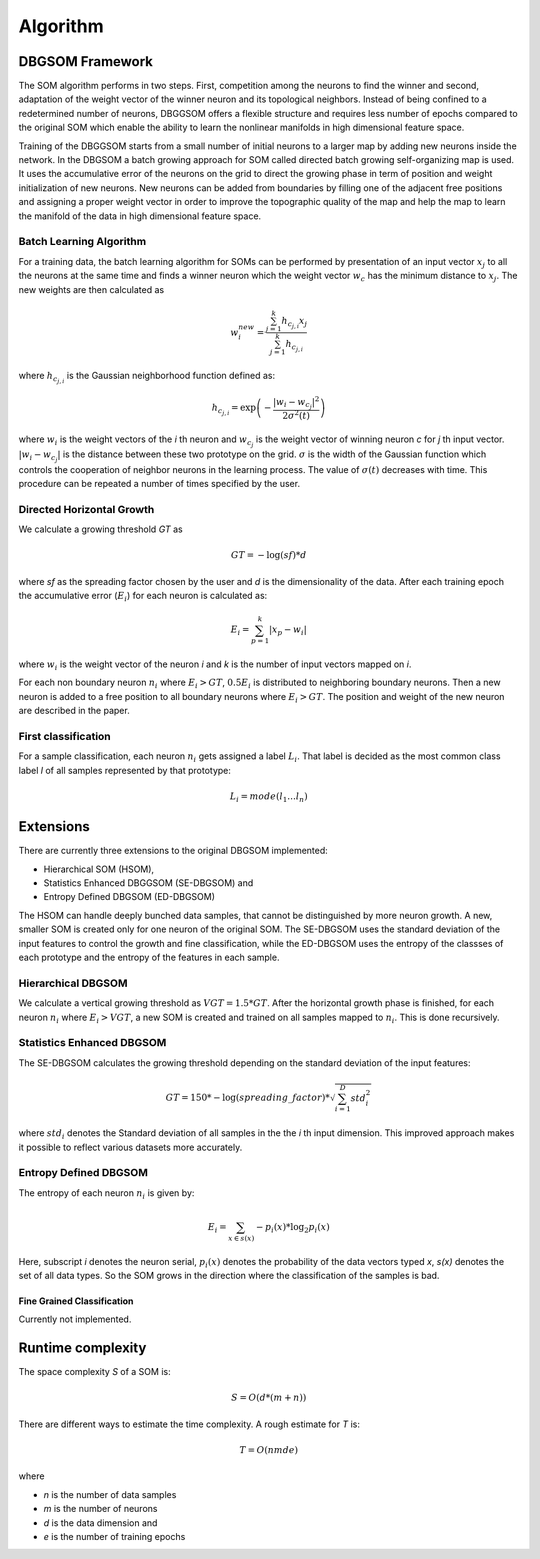 Algorithm
=========

DBGSOM Framework
--------------------

The SOM algorithm performs in two steps. First, competition among the neurons to find the winner and second, adaptation of the weight vector of the winner neuron and its topological neighbors. Instead of being confined to a redetermined number of neurons, DBGGSOM offers a flexible structure and requires less number of epochs compared to the original SOM which enable the ability to learn the nonlinear manifolds in high dimensional feature space.

Training of the DBGGSOM starts from a small number of initial neurons to a larger map by adding new neurons inside the network. In the DBGSOM a batch growing approach for SOM called directed batch growing self-organizing map is used. It uses the accumulative error of the neurons on the grid to direct the growing phase in term of position and weight initialization of new neurons. New neurons can be added from boundaries by filling one of the adjacent free positions and assigning a proper weight vector in order to improve the topographic quality of the map and help the map to learn the manifold of the data in high dimensional feature space.

Batch Learning Algorithm
************************

For a training data, the batch learning algorithm for SOMs can be performed by presentation of an input vector :math:`x_j` to all the neurons at the same time and finds a winner neuron which the weight vector :math:`w_c` has the minimum distance to :math:`x_j`. The new weights are then calculated as

.. math::
    w_i^{new} = \frac{\sum_{j=1}^{k}h_{c_{j, i}} x_j}{\sum_{j=1}^{k}h_{c_{j, i}}}

where :math:`h_{c_{j, i}}` is the Gaussian neighborhood function defined as:

.. math::
    h_{c_{j, i}} = \exp \left(- \frac{{\lvert w_i - w_{c_j} \rvert}^2}{2{\sigma}^2(t)}\right)

where :math:`w_i` is the weight vectors of the `i` th neuron and :math:`w_{c_j}` is the weight vector of winning neuron `c` for `j` th input vector. :math:`\lvert w_i - w_{c_j} \rvert` is the distance between these two prototype on the grid. :math:`\sigma` is the width of the Gaussian function which controls the cooperation of neighbor neurons in the learning process. The value of :math:`\sigma(t)` decreases with time. This procedure can be repeated a number of times specified
by the user.

Directed Horizontal Growth
**************************

We calculate a growing threshold `GT` as 

.. math::
    GT = -\log(sf) * d

where `sf` as the spreading factor chosen by the user and `d` is the dimensionality of the data. After each training epoch the accumulative error (:math:`E_i`) for each neuron is calculated as:

.. math::
    E_i = \sum_{p=1}^k \lvert x_p - w_i \rvert

where :math:`w_i` is the weight vector of the neuron `i` and `k` is the number of input vectors mapped on `i`. 

For each non boundary neuron :math:`n_i` where :math:`E_i > GT`, :math:`0.5 E_i` is distributed to neighboring boundary neurons. Then a new neuron is added to a free position to all boundary neurons where :math:`E_i > GT`. The position and weight of the new neuron are described in the paper.

First classification
********************

For a sample classification, each neuron :math:`n_i` gets assigned a label :math:`L_i`. That label is decided as the most common class label `l` of all samples represented by that prototype: 

.. math::
    L_i = mode(l_1 \ldots l_n)

Extensions
----------

There are currently three extensions to the original DBGSOM implemented: 

- Hierarchical SOM (HSOM), 
- Statistics Enhanced DBGGSOM (SE-DBGSOM) and
- Entropy Defined DBGSOM (ED-DBGSOM)

The HSOM can handle deeply bunched data samples, that cannot be distinguished by more neuron growth. A new, smaller SOM is created only for one neuron of the original SOM. The SE-DBGSOM uses the standard deviation of the input features to control the growth and fine classification, while the ED-DBGSOM uses the entropy of the classses of each prototype and the entropy of the features in each sample.

Hierarchical DBGSOM
*******************
We calculate a vertical growing threshold as :math:`VGT = 1.5 * GT`. After the horizontal growth phase is finished, for each neuron :math:`n_i` where :math:`E_i > VGT`, a new SOM is created and trained on all samples mapped to :math:`n_i`. This is done recursively.

Statistics Enhanced DBGSOM
***************************
The SE-DBGSOM calculates the growing threshold depending on the standard deviation of the input features:

.. math::
    GT = 150 * -\log(spreading\_factor) * \sqrt{\sum_{i=1}^D std_i^2}

where :math:`std_i` denotes the Standard deviation of all samples in the the `i` th input dimension. This improved approach makes it possible to reflect various datasets more accurately.

Entropy Defined DBGSOM
**********************

The entropy of each neuron :math:`n_i` is given by:

.. math::
    E_i = \sum_{x \in s(x)} -p_i(x) * \log_2 p_i(x)

Here, subscript `i` denotes the neuron serial, :math:`p_i(x)` denotes the probability of the data vectors typed `x`, `s(x)` denotes the set of all data types. So the SOM grows in the direction where the classification of the samples is bad.

Fine Grained Classification
###########################
Currently not implemented.

Runtime complexity
------------------
The space complexity `S` of a SOM is:

.. math::
    S = O(d*(m+n))

There are different ways to estimate the time complexity. A rough estimate for `T` is:

.. math::
    T = O(nmde)

where

* `n` is the number of data samples
* `m` is the number of neurons
* `d` is the data dimension and
* `e` is the number of training epochs